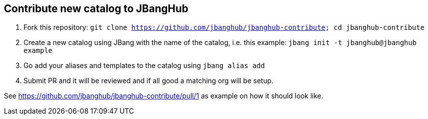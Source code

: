 ## Contribute new catalog to JBangHub

1. Fork this repository: `git clone https://github.com/jbanghub/jbanghub-contribute; cd jbanghub-contribute`
2. Create a new catalog using JBang with the name of the catalog, i.e. this example: `jbang init -t jbanghub@jbanghub example`
3. Go add your aliases and templates to the catalog using `jbang alias add`
4. Submit PR and it will be reviewed and if all good a matching org will be setup.

See https://github.com/jbanghub/jbanghub-contribute/pull/1 as example on how it should look like.

